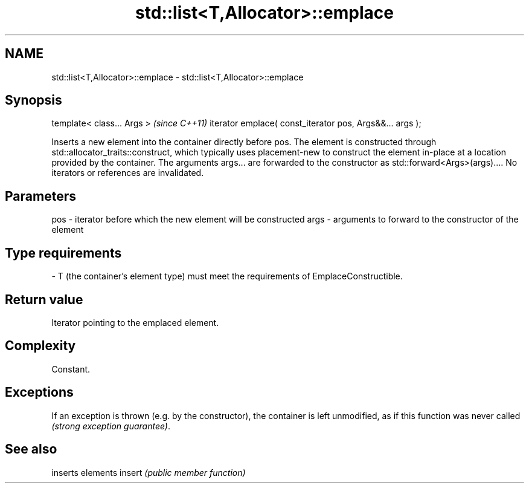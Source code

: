 .TH std::list<T,Allocator>::emplace 3 "2020.03.24" "http://cppreference.com" "C++ Standard Libary"
.SH NAME
std::list<T,Allocator>::emplace \- std::list<T,Allocator>::emplace

.SH Synopsis

template< class... Args >                                \fI(since C++11)\fP
iterator emplace( const_iterator pos, Args&&... args );

Inserts a new element into the container directly before pos. The element is constructed through std::allocator_traits::construct, which typically uses placement-new to construct the element in-place at a location provided by the container. The arguments args... are forwarded to the constructor as std::forward<Args>(args)....
No iterators or references are invalidated.

.SH Parameters


pos  - iterator before which the new element will be constructed
args - arguments to forward to the constructor of the element
.SH Type requirements
-
T (the container's element type) must meet the requirements of EmplaceConstructible.


.SH Return value

Iterator pointing to the emplaced element.

.SH Complexity

Constant.

.SH Exceptions

If an exception is thrown (e.g. by the constructor), the container is left unmodified, as if this function was never called \fI(strong exception guarantee)\fP.


.SH See also


       inserts elements
insert \fI(public member function)\fP




